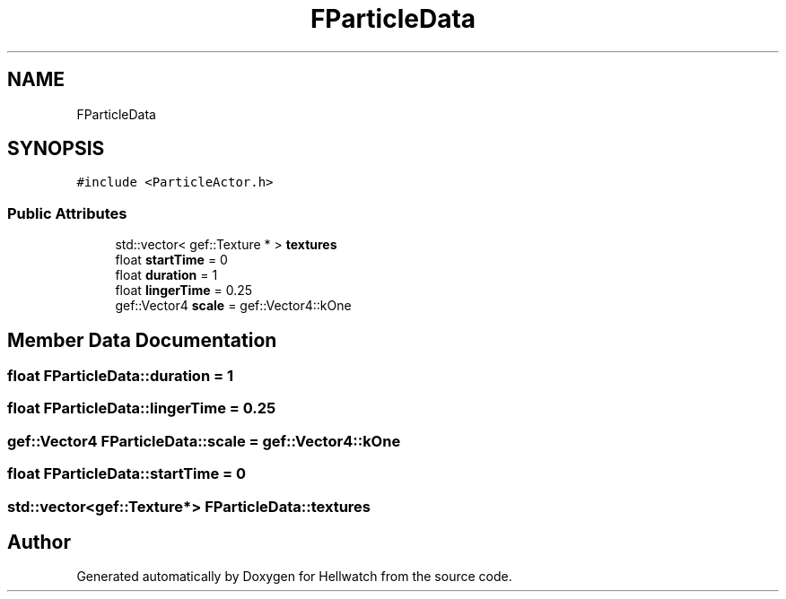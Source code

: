 .TH "FParticleData" 3 "Thu Apr 27 2023" "Hellwatch" \" -*- nroff -*-
.ad l
.nh
.SH NAME
FParticleData
.SH SYNOPSIS
.br
.PP
.PP
\fC#include <ParticleActor\&.h>\fP
.SS "Public Attributes"

.in +1c
.ti -1c
.RI "std::vector< gef::Texture * > \fBtextures\fP"
.br
.ti -1c
.RI "float \fBstartTime\fP = 0"
.br
.ti -1c
.RI "float \fBduration\fP = 1"
.br
.ti -1c
.RI "float \fBlingerTime\fP = 0\&.25"
.br
.ti -1c
.RI "gef::Vector4 \fBscale\fP = gef::Vector4::kOne"
.br
.in -1c
.SH "Member Data Documentation"
.PP 
.SS "float FParticleData::duration = 1"

.SS "float FParticleData::lingerTime = 0\&.25"

.SS "gef::Vector4 FParticleData::scale = gef::Vector4::kOne"

.SS "float FParticleData::startTime = 0"

.SS "std::vector<gef::Texture*> FParticleData::textures"


.SH "Author"
.PP 
Generated automatically by Doxygen for Hellwatch from the source code\&.

